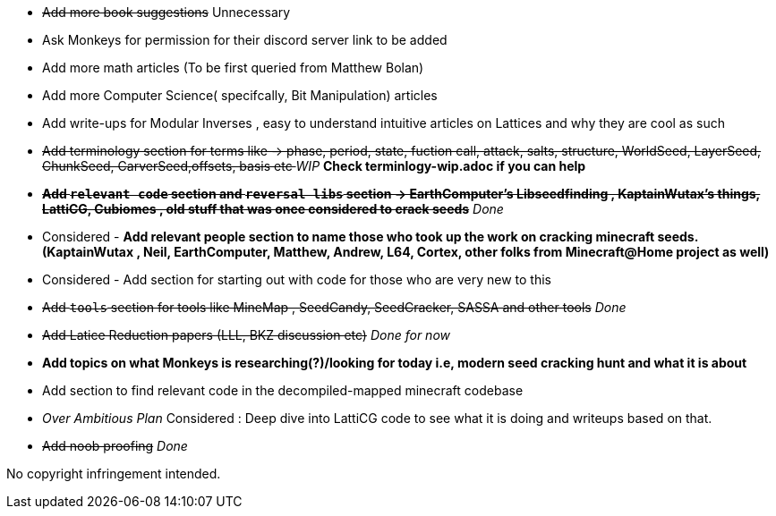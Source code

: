 * +++<del>+++Add more book suggestions+++</del>+++ Unnecessary
* Ask Monkeys for permission for their discord server link to be added
* Add more math articles (To be first queried from Matthew Bolan) 
* Add more Computer Science( specifcally, Bit Manipulation) articles
* Add write-ups for Modular Inverses , easy to understand intuitive articles on Lattices and why they are cool as such
* +++<del>+++Add terminology section for terms like -> phase, period, state, fuction call, attack, salts, structure, WorldSeed, LayerSeed, ChunkSeed, CarverSeed,offsets, basis etc +++</del>+++ _WIP_ **Check terminlogy-wip.adoc if you can help**

* +++<del>+++**Add `relevant code` section and `reversal libs` section -> EarthComputer's Libseedfinding , KaptainWutax's things, LattiCG, Cubiomes , old stuff that was once considered to crack seeds**+++</del>+++ _Done_

* Considered - **Add relevant people section to name those who took up the work on cracking minecraft seeds. (KaptainWutax , Neil, EarthComputer, Matthew, Andrew, L64, Cortex, other folks from Minecraft@Home project as well)**
* Considered - Add section for starting out with code for those who are very new to this

* +++<del>+++Add `tools` section for tools like MineMap , SeedCandy, SeedCracker, SASSA and other tools+++</del>+++ _Done_
* +++<del>+++Add Latice Reduction papers (LLL, BKZ discussion etc)+++</del>+++ _Done for now_
* **Add topics on what Monkeys is researching(?)/looking for today i.e, modern seed cracking hunt and what it is about**
* Add section to find relevant code in the decompiled-mapped minecraft codebase

* _Over Ambitious Plan_ Considered : Deep dive into LattiCG code to see what it is doing and writeups based on that.
* +++<del>+++Add noob proofing+++</del>+++ _Done_

//Thank you to everyone who created such quality articles / worked on making seed reverse engineering possible !


No copyright infringement intended.
